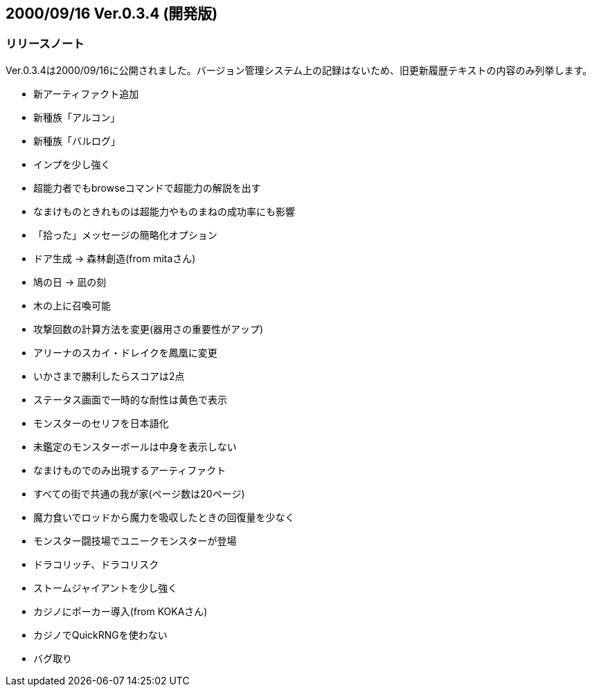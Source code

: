 :lang: ja
:doctype: article

## 2000/09/16 Ver.0.3.4 (開発版)

### リリースノート

Ver.0.3.4は2000/09/16に公開されました。バージョン管理システム上の記録はないため、旧更新履歴テキストの内容のみ列挙します。

* 新アーティファクト追加
* 新種族「アルコン」
* 新種族「バルログ」
* インプを少し強く
* 超能力者でもbrowseコマンドで超能力の解説を出す
* なまけものときれものは超能力やものまねの成功率にも影響
* 「拾った」メッセージの簡略化オプション
* ドア生成 → 森林創造(from mitaさん)
* 鳩の日 → 凪の刻
* 木の上に召喚可能
* 攻撃回数の計算方法を変更(器用さの重要性がアップ)
* アリーナのスカイ・ドレイクを鳳凰に変更
* いかさまで勝利したらスコアは2点
* ステータス画面で一時的な耐性は黄色で表示
* モンスターのセリフを日本語化
* 未鑑定のモンスターボールは中身を表示しない
* なまけものでのみ出現するアーティファクト
* すべての街で共通の我が家(ページ数は20ページ)
* 魔力食いでロッドから魔力を吸収したときの回復量を少なく
* モンスター闘技場でユニークモンスターが登場
* ドラコリッチ、ドラコリスク
* ストームジャイアントを少し強く
* カジノにポーカー導入(from KOKAさん)
* カジノでQuickRNGを使わない
* バグ取り

